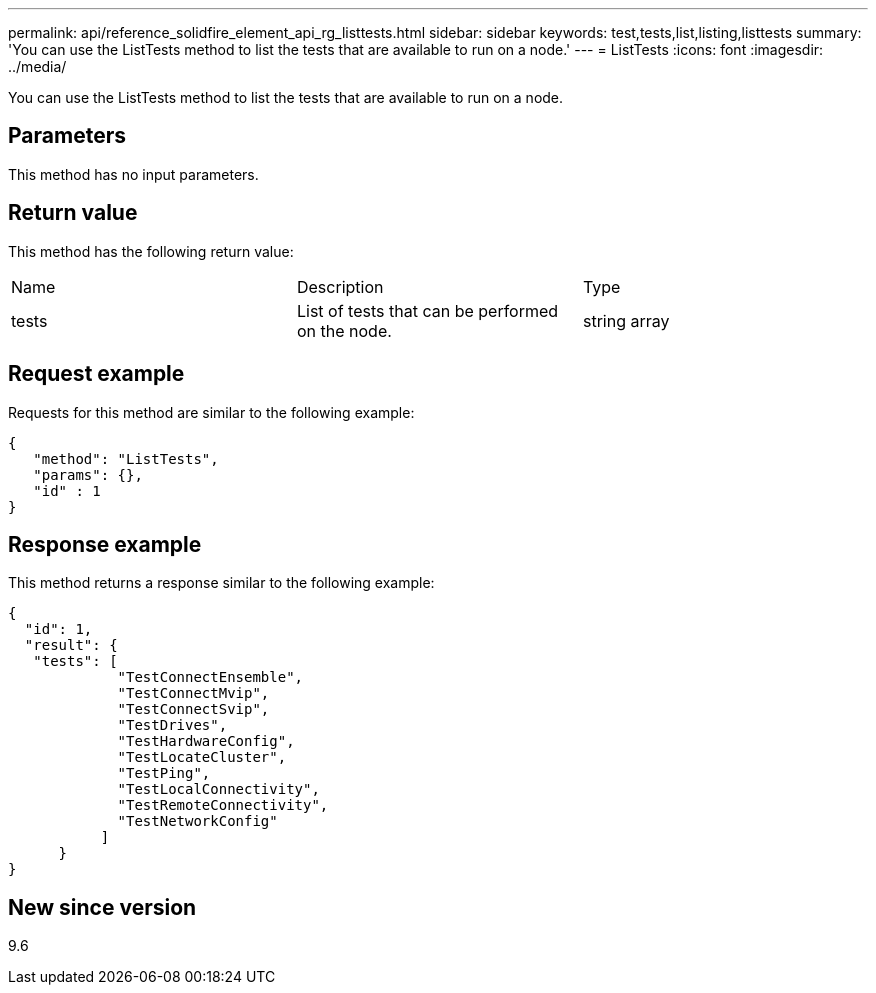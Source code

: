 ---
permalink: api/reference_solidfire_element_api_rg_listtests.html
sidebar: sidebar
keywords: test,tests,list,listing,listtests
summary: 'You can use the ListTests method to list the tests that are available to run on a node.'
---
= ListTests
:icons: font
:imagesdir: ../media/

[.lead]
You can use the ListTests method to list the tests that are available to run on a node.

== Parameters

This method has no input parameters.

== Return value

This method has the following return value:

|===
| Name| Description| Type
a|
tests
a|
List of tests that can be performed on the node.
a|
string array
|===

== Request example

Requests for this method are similar to the following example:

----
{
   "method": "ListTests",
   "params": {},
   "id" : 1
}
----

== Response example

This method returns a response similar to the following example:

----
{
  "id": 1,
  "result": {
   "tests": [
             "TestConnectEnsemble",
             "TestConnectMvip",
             "TestConnectSvip",
             "TestDrives",
             "TestHardwareConfig",
             "TestLocateCluster",
             "TestPing",
             "TestLocalConnectivity",
             "TestRemoteConnectivity",
             "TestNetworkConfig"
           ]
      }
}
----

== New since version

9.6
